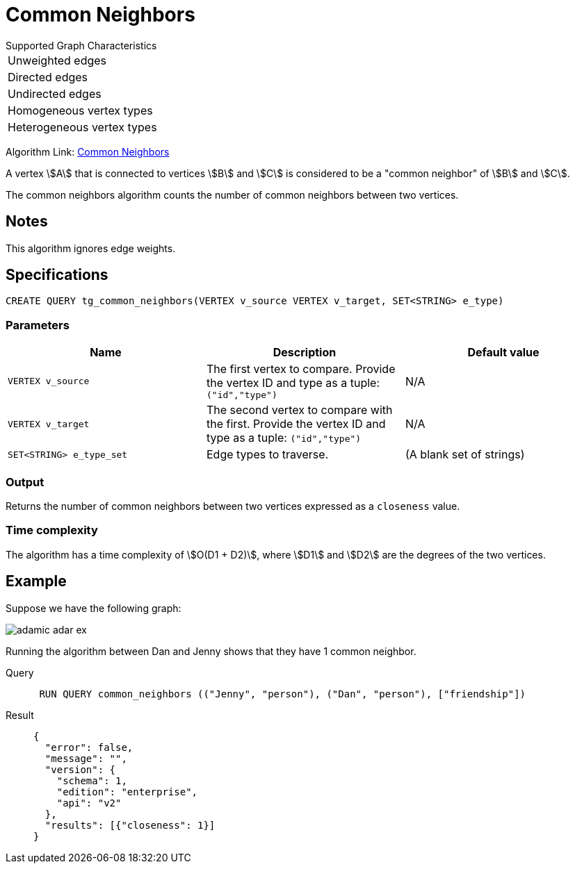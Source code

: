 = Common Neighbors

.Supported Graph Characteristics
****
[cols='1']
|===
^|Unweighted edges
^|Directed edges
^|Undirected edges
^|Homogeneous vertex types
^|Heterogeneous vertex types
|===

Algorithm Link: link:https://github.com/tigergraph/gsql-graph-algorithms/tree/master/algorithms/Topological%20Link%20Prediction/common_neighbors[Common Neighbors]

****

A vertex stem:[A] that is connected to vertices stem:[B] and stem:[C] is considered to be a "common neighbor" of stem:[B] and stem:[C].

The common neighbors algorithm counts the number of common neighbors between two vertices.

== Notes

This algorithm ignores edge weights.

== Specifications
[,gsql]
----
CREATE QUERY tg_common_neighbors(VERTEX v_source VERTEX v_target, SET<STRING> e_type)
----

=== Parameters
[cols="1,1,1"]
|===
|Name | Description | Default value

| `VERTEX v_source`
|  The first vertex to compare. Provide the vertex ID and type as a tuple: `("id","type")`
| N/A

| `VERTEX v_target`
| The second vertex to compare with the first. Provide the vertex ID and type as a tuple: `("id","type")`
| N/A

| `SET<STRING> e_type_set`
| Edge types to traverse.
| (A blank set of strings)
|===

=== Output
Returns the number of common neighbors between two vertices expressed as a `closeness` value.

=== Time complexity
The algorithm has a time complexity of stem:[O(D1 + D2)], where stem:[D1] and stem:[D2] are the degrees of the two vertices.


== Example
Suppose we have the following graph:

image::adamic-adar-ex.png[]

Running the algorithm between Dan and Jenny shows that they have 1 common neighbor.

[tabs]
====
Query::
+
--
[,gsql]
----
 RUN QUERY common_neighbors (("Jenny", "person"), ("Dan", "person"), ["friendship"])
----
--
Result::
+
--
[,json]
----
{
  "error": false,
  "message": "",
  "version": {
    "schema": 1,
    "edition": "enterprise",
    "api": "v2"
  },
  "results": [{"closeness": 1}]
}
----
--
====
